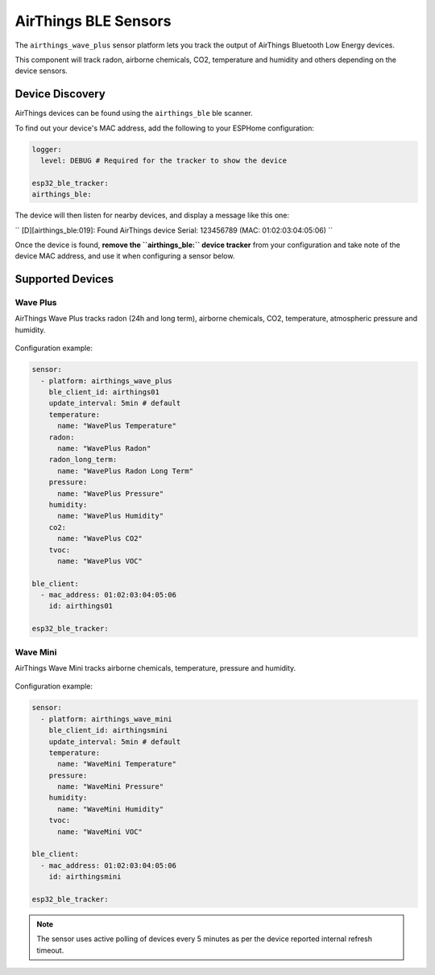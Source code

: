 AirThings BLE Sensors
========================

.. seo::
    :description: Instructions for setting up AirThings bluetooth-based sensors in ESPHome.
    :keywords: AirThings, BLE, Bluetooth, Wave Plus, Wave Mini

The ``airthings_wave_plus`` sensor platform lets you track the output of AirThings Bluetooth Low Energy devices.

This component will track radon, airborne chemicals, CO2, temperature and humidity and others depending on the device sensors.

Device Discovery
-----------------

AirThings devices can be found using the ``airthings_ble`` ble scanner.

To find out your device's MAC address, add the following to your ESPHome configuration:

.. code-block:: yaml

    logger:
      level: DEBUG # Required for the tracker to show the device

    esp32_ble_tracker:
    airthings_ble:

The device will then listen for nearby devices, and display a message like this one:

``
[D][airthings_ble:019]: 
Found AirThings device Serial: 123456789 (MAC: 01:02:03:04:05:06)
``

Once the device is found, **remove the ``airthings_ble:`` device tracker** from your configuration and take note of the device MAC address, and use it when configuring a sensor below.

Supported Devices
-----------------

Wave Plus
*********

AirThings Wave Plus tracks radon (24h and long term), airborne chemicals, CO2, temperature, atmospheric pressure and humidity.

.. figure:: images/airthings_wave_plus.jpg
    :align: center
    :width: 60.0%

Configuration example:

.. code-block:: yaml

    sensor:
      - platform: airthings_wave_plus
        ble_client_id: airthings01
        update_interval: 5min # default
        temperature:
          name: "WavePlus Temperature"
        radon:
          name: "WavePlus Radon"
        radon_long_term:
          name: "WavePlus Radon Long Term"
        pressure:
          name: "WavePlus Pressure"
        humidity:
          name: "WavePlus Humidity"
        co2:
          name: "WavePlus CO2"
        tvoc:
          name: "WavePlus VOC"

    ble_client:
      - mac_address: 01:02:03:04:05:06
        id: airthings01

    esp32_ble_tracker:

Wave Mini
*********

AirThings Wave Mini tracks airborne chemicals, temperature, pressure and humidity.

.. figure:: images/airthings_wave_mini.jpg
    :align: center
    :width: 60.0%

Configuration example:

.. code-block:: yaml

    sensor:
      - platform: airthings_wave_mini
        ble_client_id: airthingsmini
        update_interval: 5min # default
        temperature:
          name: "WaveMini Temperature"
        pressure:
          name: "WaveMini Pressure"
        humidity:
          name: "WaveMini Humidity"
        tvoc:
          name: "WaveMini VOC"

    ble_client:
      - mac_address: 01:02:03:04:05:06
        id: airthingsmini

    esp32_ble_tracker:

.. note::

    The sensor uses active polling of devices every 5 minutes as per the device reported internal refresh timeout.
